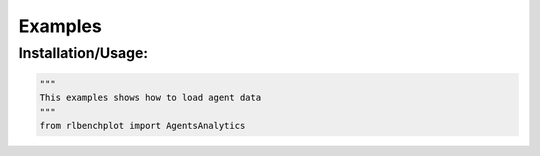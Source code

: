 Examples
========

Installation/Usage:
*******************

.. code-block:: python

    """
    This examples shows how to load agent data
    """
    from rlbenchplot import AgentsAnalytics

